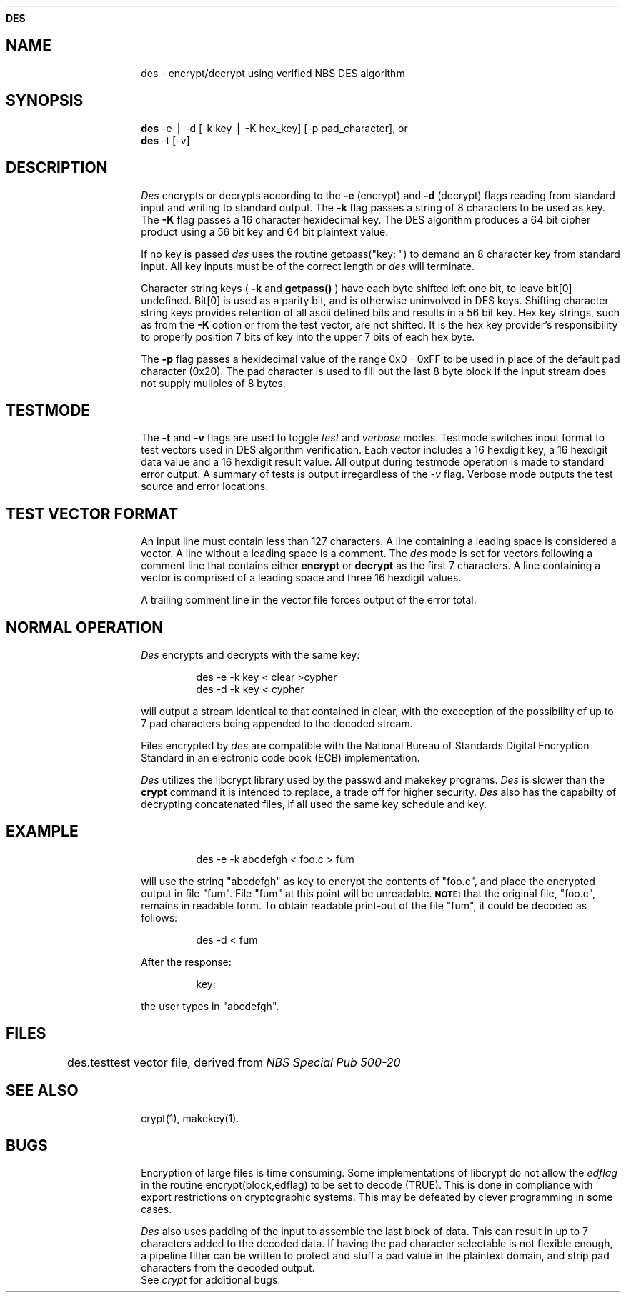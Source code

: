 .ds ]T 15 Nov 90
.ds CP \s-2\(co\f3 Copyright 1990 by David G. Koontz\f1\s+2
.de}F
.ev1
.}E
.if\n()s 'sp |\n(.pu-1v-1p
.if\n()t 'sp |\n(.pu-3v
.ifn 'sp |\n(.pu-4v
.ifn .tl Page %\*(]T
.if\n()s .tl - % -
.if\n()t \{.if o .tl Page %\*(CP\*(]T
.ife .tl \*(]T\*(CPPage % \}
'bp
.ev
..
.de}C
..
.po 1.0i
.nrIN 0.5i
.nr)S 12
.TH \f3DES 1 "" "\s+1\f6/dev/ktz\f1\s-1"
.SH \f3NAME
des \- encrypt/decrypt using verified NBS DES algorithm
.SH \f3SYNOPSIS
.B des
-e \|\(bv \|-d [-k key \|\(bv \|-K hex_key] [-p pad_character], or
.br
.B des
-t [-v]
.SH \f3DESCRIPTION
.I Des\^
encrypts or decrypts according to the
.B -e 
(encrypt) and 
.B -d 
(decrypt) flags reading from standard input and writing to standard output.
The
.B -k
flag passes a string of 8 characters to be used as key.  The
.B -K
flag passes a 16 character hexidecimal key.  The DES algorithm
produces a 64 bit cipher product using a 56 bit key and 64 bit plaintext value.
.PP
If no key is passed 
.I des\^
uses the routine getpass("key: ") to 
demand an 8 character key from standard input.  All key inputs must be of
the correct length or
.I des\^ 
will  terminate.
.PP
Character string keys (
.B -k 
and
.B getpass()
) have each byte shifted left one bit, to leave bit[0] undefined.  Bit[0] is
used as a parity bit, and is otherwise uninvolved in DES keys.  Shifting
character string keys provides retention of all ascii defined bits and
results in a 56 bit key.  Hex key strings, such as from the 
.B -K
option or from the test vector, are not shifted.  It is the hex key provider's
responsibility to properly position 7 bits of key into the upper 7 bits of each
hex byte.
.PP
The 
.B -p
flag passes a hexidecimal value of the range 0x0 - 0xFF to be used in place
of the default pad character (0x20).
The pad character is used to fill out the last 8 byte block if the input
stream does not supply muliples of 8 bytes.
.SH \f3TESTMODE
The 
.B -t
and 
.B -v
flags are used to toggle 
.I test\^
and 
.I verbose\^
modes.  Testmode switches input format to test vectors used in DES algorithm
verification.  Each vector includes a 16 hexdigit key, a 16 hexdigit data 
value and a 16 hexdigit result value.  All output during testmode operation is 
made to standard error output.  A summary of tests is output irregardless of
the 
.I -v\^ 
flag.  Verbose mode outputs the test source and error locations.
.SH \f3TEST VECTOR FORMAT
 An input line must contain less than 127 characters.  A line containing
a leading space is considered a vector.  A line without a leading
space is a comment.  The 
.I des\^
mode is set for vectors following a comment line that contains either
.B encrypt
or
.B decrypt
as the first 7 characters.
A line containing a vector is comprised
of a leading space and three 16 hexdigit values.
.PP
A trailing comment line in the vector file forces output of the error
total.  
.SH \f3NORMAL OPERATION
.I Des\^
encrypts and decrypts with the same key:
.PP
.RS
des -e -k key < clear >cypher
.br
des -d -k key < cypher
.RE
.PP
will output a stream identical to that contained in clear, with the exeception
of the possibility of up to 7 pad characters being appended to the decoded
stream. 
.PP
Files encrypted by
.I des\^
are compatible with the National Bureau of Standards Digital Encryption
Standard in an electronic code book (ECB) implementation.
.PP
.I Des\^
utilizes the libcrypt library used by the passwd and makekey programs.
.I Des\^ 
is slower than the 
.B crypt
command it is intended to replace, a trade off for
higher security.
.I Des\^ 
also has the capabilty of decrypting concatenated files, if
all used the same key schedule and key.
.bp
.SH \f3EXAMPLE
.IP
des -e -k abcdefgh < foo.c > fum
.PP
will use the string "abcdefgh" as key
to encrypt the contents of "foo.c", and place the encrypted
output in file "fum".  File "fum" at this point will be unreadable.
.SM \f3NOTE:\f1 
that the original file, "foo.c", remains in readable form.
To obtain readable print-out of the file "fum", it
could be decoded as follows:
.IP
des -d < fum
.PP
After the response:
.IP
key:
.PP
the user types in "abcdefgh".
.SH \f3FILES
.ta \w'des.test\ \ \ \ 'u
des.test	test vector file, derived from \f2NBS Special Pub 500-20
.br
.DT
.SH \f3SEE ALSO
crypt(1),
makekey(1).
.SH \f3BUGS
Encryption of large files is time consuming.  Some implementations of 
libcrypt do not allow the
.I edflag\^
in the routine encrypt(block,edflag) to be set to decode (TRUE).
This is done in compliance with export restrictions on cryptographic
systems.  This may be defeated by clever programming in some cases.
.PP
.I Des\^
also uses padding of the input to assemble the last block of data.  This can
result in up to 7 characters added to the decoded data.  If having the pad
character selectable is not flexible enough, a pipeline filter can be written
to protect and stuff a pad value in the plaintext domain, and strip pad
characters from the decoded output.
.br
See 
.I crypt\^ 
for additional bugs.
